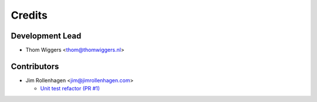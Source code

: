 =======
Credits
=======

Development Lead
----------------

* Thom Wiggers <thom@thomwiggers.nl>

Contributors
------------

* Jim Rollenhagen <jim@jimrollenhagen.com>

  * `Unit test refactor (PR #1)`_

.. _Unit test refactor (PR #1): https://github.com/thomwiggers/onebot/pull/1
